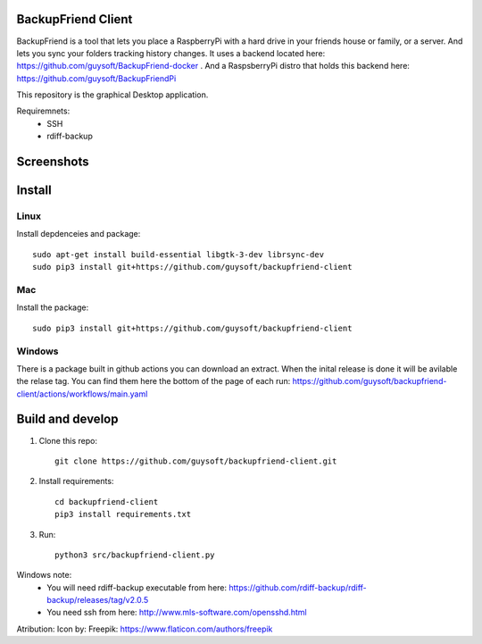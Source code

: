 BackupFriend Client
===================

BackupFriend is a tool that lets you place a RaspberryPi with a hard drive in your friends house or family, or a server. And lets you sync your folders tracking history changes.
It uses a backend located here: https://github.com/guysoft/BackupFriend-docker . And a RaspsberryPi distro that holds this backend here: https://github.com/guysoft/BackupFriendPi

This repository is the graphical Desktop application.

Requiremnets:
 - SSH
 -  rdiff-backup
 
 
Screenshots
===========

.. image:: https://raw.githubusercontent.com/guysoft/backupfriend-client/master/media/backfriend-client-screenshot.png
.. :scale: 25https://raw.githubusercontent.com/guysoft/backupfriend-client/master/media/backfriend-client-screenshot.png %
.. :alt: Main window

Install
=======

Linux
-----

Install depdenceies and package::

    sudo apt-get install build-essential libgtk-3-dev librsync-dev
    sudo pip3 install git+https://github.com/guysoft/backupfriend-client
    
Mac
---


Install the package::

    sudo pip3 install git+https://github.com/guysoft/backupfriend-client

Windows
-------

There is a package built in github actions you can download an extract.
When the inital release is done it will be avilable the relase tag.
You can find them here the bottom of the page of each run: 
https://github.com/guysoft/backupfriend-client/actions/workflows/main.yaml

Build and develop
=================

1. Clone this repo::

    git clone https://github.com/guysoft/backupfriend-client.git
 

2. Install requirements::

    cd backupfriend-client
    pip3 install requirements.txt

3. Run: ::

    python3 src/backupfriend-client.py


Windows note:
 - You will need rdiff-backup executable from here: https://github.com/rdiff-backup/rdiff-backup/releases/tag/v2.0.5
 - You need ssh from here: http://www.mls-software.com/opensshd.html

Atribution:
Icon by: Freepik: https://www.flaticon.com/authors/freepik
